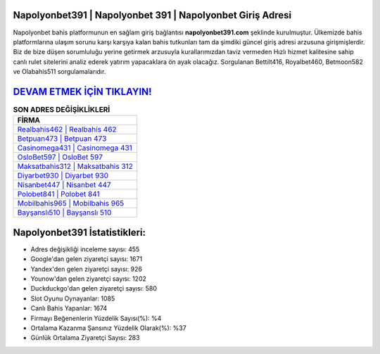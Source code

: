 ﻿Napolyonbet391 | Napolyonbet 391 | Napolyonbet Giriş Adresi
===================================

.. image:: images/napolyonbet-giris.jpg
   :width: 600
   
Napolyonbet bahis platformunun en sağlam giriş bağlantısı **napolyonbet391.com** şeklinde kurulmuştur. Ülkemizde bahis platformlarına ulaşım sorunu karşı karşıya kalan bahis tutkunları tam da şimdiki güncel giriş adresi arzusuna girişmişlerdir. Biz de bize düşen sorumluluğu yerine getirmek arzusuyla kurallarımızdan taviz vermeden Hızlı hizmet kalitesine sahip canlı rulet sitelerini analiz ederek yatırım yapacaklara ön ayak olacağız. Sorgulanan Bettilt416, Royalbet460, Betmoon582 ve Olabahis511 sorgulamalarıdır.

`DEVAM ETMEK İÇİN TIKLAYIN! <https://uclck.me/gonow>`_
==============

.. list-table:: **SON ADRES DEĞİŞİKLİKLERİ**
   :widths: 100
   :header-rows: 1

   * - FİRMA
   * - `Realbahis462 | Realbahis 462 <realbahis462-realbahis-462-realbahis-giris-adresi.html>`_
   * - `Betpuan473 | Betpuan 473 <betpuan473-betpuan-473-betpuan-giris-adresi.html>`_
   * - `Casinomega431 | Casinomega 431 <casinomega431-casinomega-431-casinomega-giris-adresi.html>`_	 
   * - `OsloBet597 | OsloBet 597 <oslobet597-oslobet-597-oslobet-giris-adresi.html>`_	 
   * - `Maksatbahis312 | Maksatbahis 312 <maksatbahis312-maksatbahis-312-maksatbahis-giris-adresi.html>`_ 
   * - `Diyarbet930 | Diyarbet 930 <diyarbet930-diyarbet-930-diyarbet-giris-adresi.html>`_
   * - `Nisanbet447 | Nisanbet 447 <nisanbet447-nisanbet-447-nisanbet-giris-adresi.html>`_	 
   * - `Polobet841 | Polobet 841 <polobet841-polobet-841-polobet-giris-adresi.html>`_
   * - `Mobilbahis965 | Mobilbahis 965 <mobilbahis965-mobilbahis-965-mobilbahis-giris-adresi.html>`_
   * - `Bayşanslı510 | Bayşanslı 510 <baysansli510-baysansli-510-baysansli-giris-adresi.html>`_
	 
Napolyonbet391 İstatistikleri:
===================================	 
* Adres değişikliği inceleme sayısı: 455
* Google'dan gelen ziyaretçi sayısı: 1671
* Yandex'den gelen ziyaretçi sayısı: 926
* Younow'dan gelen ziyaretçi sayısı: 1202
* Duckduckgo'dan gelen ziyaretçi sayısı: 580
* Slot Oyunu Oynayanlar: 1085
* Canlı Bahis Yapanlar: 1674
* Firmayı Beğenenlerin Yüzdelik Sayısı(%): %4
* Ortalama Kazanma Şansınız Yüzdelik Olarak(%): %37
* Günlük Ortalama Ziyaretçi Sayısı: 283
